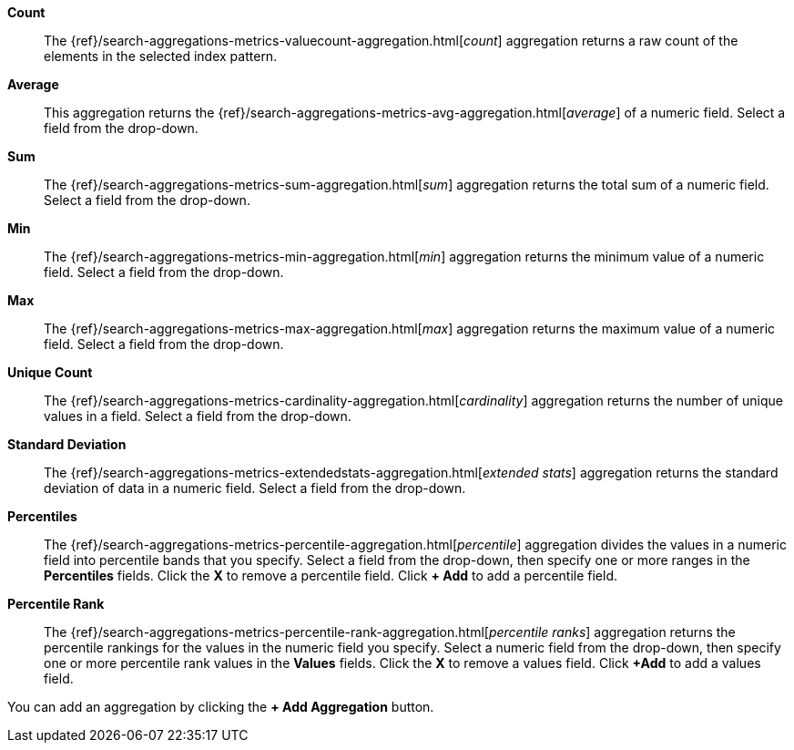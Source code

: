 *Count*:: The {ref}/search-aggregations-metrics-valuecount-aggregation.html[_count_] aggregation returns a raw count of 
the elements in the selected index pattern.
*Average*:: This aggregation returns the {ref}/search-aggregations-metrics-avg-aggregation.html[_average_] of a numeric 
field. Select a field from the drop-down.
*Sum*:: The {ref}/search-aggregations-metrics-sum-aggregation.html[_sum_] aggregation returns the total sum of a numeric 
field. Select a field from the drop-down.
*Min*:: The {ref}/search-aggregations-metrics-min-aggregation.html[_min_] aggregation returns the minimum value of a 
numeric field. Select a field from the drop-down.
*Max*:: The {ref}/search-aggregations-metrics-max-aggregation.html[_max_] aggregation returns the maximum value of a 
numeric field. Select a field from the drop-down.
*Unique Count*:: The {ref}/search-aggregations-metrics-cardinality-aggregation.html[_cardinality_] aggregation returns 
the number of unique values in a field. Select a field from the drop-down.
*Standard Deviation*:: The {ref}/search-aggregations-metrics-extendedstats-aggregation.html[_extended stats_] 
aggregation returns the standard deviation of data in a numeric field. Select a field from the drop-down.
*Percentiles*:: The {ref}/search-aggregations-metrics-percentile-aggregation.html[_percentile_] aggregation divides the 
values in a numeric field into percentile bands that you specify. Select a field from the drop-down, then specify one 
or more ranges in the *Percentiles* fields. Click the *X* to remove a percentile field. Click *+ Add* to add a 
percentile field.
*Percentile Rank*:: The {ref}/search-aggregations-metrics-percentile-rank-aggregation.html[_percentile ranks_] 
aggregation returns the percentile rankings for the values in the numeric field you specify. Select a numeric field 
from the drop-down, then specify one or more percentile rank values in the *Values* fields. Click the *X* to remove a
values field. Click *+Add* to add a values field.

You can add an aggregation by clicking the *+ Add Aggregation* button.
